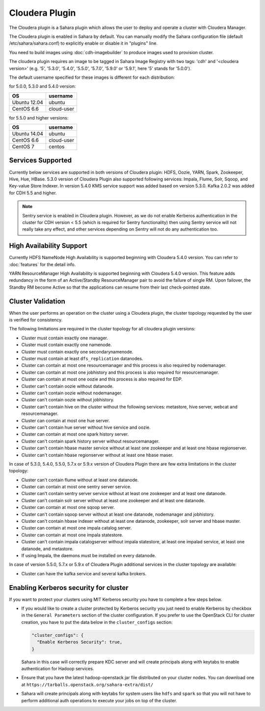 Cloudera Plugin
===============

The Cloudera plugin is a Sahara plugin which allows the user to
deploy and operate a cluster with Cloudera Manager.

The Cloudera plugin is enabled in Sahara by default. You can manually
modify the Sahara configuration file (default /etc/sahara/sahara.conf) to
explicitly enable or disable it in "plugins" line.

You need to build images using :doc:`cdh-imagebuilder` to produce images used
to provision cluster.

The cloudera plugin requires an image to be tagged in Sahara Image Registry
with two tags: 'cdh' and '<cloudera version>' (e.g. '5', '5.3.0', '5.4.0',
'5.5.0', '5.7.0', '5.9.0' or '5.9.1', here '5' stands for '5.0.0').

The default username specified for these images is different for each
distribution:

for 5.0.0, 5.3.0 and 5.4.0 version:

+--------------+------------+
| OS           | username   |
+==============+============+
| Ubuntu 12.04 | ubuntu     |
+--------------+------------+
| CentOS 6.6   | cloud-user |
+--------------+------------+

for 5.5.0 and higher versions:

+--------------+------------+
| OS           | username   |
+==============+============+
| Ubuntu 14.04 | ubuntu     |
+--------------+------------+
| CentOS 6.6   | cloud-user |
+--------------+------------+
| CentOS 7     | centos     |
+--------------+------------+

Services Supported
------------------

Currently below services are supported in both versions of Cloudera plugin:
HDFS, Oozie, YARN, Spark, Zookeeper, Hive, Hue, HBase. 5.3.0 version of
Cloudera Plugin also supported following services: Impala, Flume, Solr, Sqoop,
and Key-value Store Indexer. In version 5.4.0 KMS service support was added
based on version 5.3.0. Kafka 2.0.2 was added for CDH 5.5 and higher.

.. note::

    Sentry service is enabled in Cloudera plugin. However, as we do not enable
    Kerberos authentication in the cluster for CDH version < 5.5 (which is
    required for Sentry functionality) then using Sentry service will not
    really take any effect, and other services depending on Sentry will not do
    any authentication too.

High Availability Support
-------------------------

Currently HDFS NameNode High Availability is supported beginning with
Cloudera 5.4.0 version.  You can refer to :doc:`features` for the detail
info.

YARN ResourceManager High Availability is supported beginning with Cloudera
5.4.0 version. This feature adds redundancy in the form of an Active/Standby
ResourceManager pair to avoid the failure of single RM. Upon failover, the
Standby RM become Active so that the applications can resume from their last
check-pointed state.

Cluster Validation
------------------

When the user performs an operation on the cluster using a Cloudera plugin, the
cluster topology requested by the user is verified for consistency.

The following limitations are required in the cluster topology for all
cloudera plugin versions:

+ Cluster must contain exactly one manager.
+ Cluster must contain exactly one namenode.
+ Cluster must contain exactly one secondarynamenode.
+ Cluster must contain at least ``dfs_replication`` datanodes.
+ Cluster can contain at most one resourcemanager and this process is also
  required by nodemanager.
+ Cluster can contain at most one jobhistory and this process is also
  required for resourcemanager.
+ Cluster can contain at most one oozie and this process is also required
  for EDP.
+ Cluster can't contain oozie without datanode.
+ Cluster can't contain oozie without nodemanager.
+ Cluster can't contain oozie without jobhistory.
+ Cluster can't contain hive on the cluster without the following services:
  metastore, hive server, webcat and resourcemanager.
+ Cluster can contain at most one hue server.
+ Cluster can't contain hue server without hive service and oozie.
+ Cluster can contain at most one spark history server.
+ Cluster can't contain spark history server without resourcemanager.
+ Cluster can't contain hbase master service without at least one zookeeper
  and at least one hbase regionserver.
+ Cluster can't contain hbase regionserver without at least one hbase maser.

In case of 5.3.0, 5.4.0, 5.5.0, 5.7.x or 5.9.x version of Cloudera Plugin
there are few extra limitations in the cluster topology:

+ Cluster can't contain flume without at least one datanode.
+ Cluster can contain at most one sentry server service.
+ Cluster can't contain sentry server service without at least one zookeeper
  and at least one datanode.
+ Cluster can't contain solr server without at least one zookeeper and at
  least one datanode.
+ Cluster can contain at most one sqoop server.
+ Cluster can't contain sqoop server without at least one datanode,
  nodemanager and jobhistory.
+ Cluster can't contain hbase indexer without at least one datanode,
  zookeeper, solr server and hbase master.
+ Cluster can contain at most one impala catalog server.
+ Cluster can contain at most one impala statestore.
+ Cluster can't contain impala catalogserver without impala statestore,
  at least one impalad service, at least one datanode, and metastore.
+ If using Impala, the daemons must be installed on every datanode.

In case of version 5.5.0, 5.7.x or 5.9.x of Cloudera Plugin additional
services in the cluster topology are available:

+ Cluster can have the kafka service and several kafka brokers.

Enabling Kerberos security for cluster
--------------------------------------

If you want to protect your clusters using MIT Kerberos security you have to
complete a few steps below.

* If you would like to create a cluster protected by Kerberos security you
  just need to enable Kerberos by checkbox in the ``General Parameters``
  section of the cluster configuration. If you prefer to use the OpenStack CLI
  for cluster creation, you have to put the data below in the
  ``cluster_configs`` section:

  .. sourcecode:: console

     "cluster_configs": {
       "Enable Kerberos Security": true,
     }

  Sahara in this case will correctly prepare KDC server and will create
  principals along with keytabs to enable authentication for Hadoop services.

* Ensure that you have the latest hadoop-openstack jar file distributed
  on your cluster nodes. You can download one at
  ``https://tarballs.openstack.org/sahara-extra/dist/``

* Sahara will create principals along with keytabs for system users
  like ``hdfs`` and ``spark`` so that you will not have to
  perform additional auth operations to execute your jobs on top of the
  cluster.
